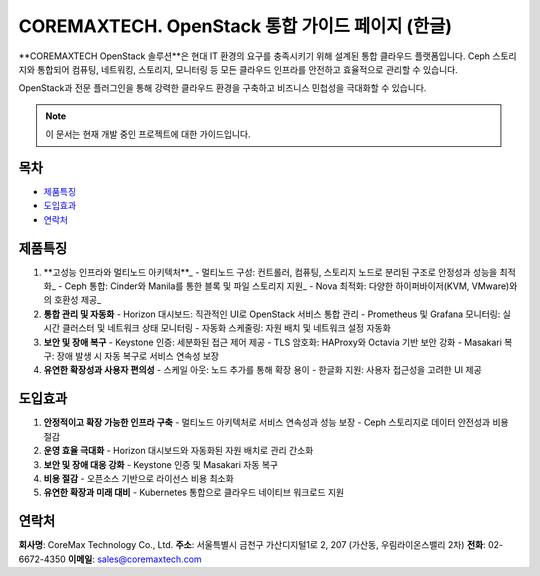 COREMAXTECH. OpenStack 통합 가이드 페이지 (한글)
================================================

**COREMAXTECH OpenStack 솔루션**은 현대 IT 환경의 요구를 충족시키기 위해 설계된 통합 클라우드 플랫폼입니다.  
Ceph 스토리지와 통합되어 컴퓨팅, 네트워킹, 스토리지, 모니터링 등 모든 클라우드 인프라를 안전하고 효율적으로 관리할 수 있습니다.  

OpenStack과 전문 플러그인을 통해 강력한 클라우드 환경을 구축하고 비즈니스 민첩성을 극대화할 수 있습니다.

.. note::
   이 문서는 현재 개발 중인 프로젝트에 대한 가이드입니다.

목차
----

* `제품특징 <#제품특징>`_
* `도입효과 <#도입효과>`_
* `연락처 <#연락처>`_

제품특징
--------

1. **고성능 인프라와 멀티노드 아키텍처**_
   - 멀티노드 구성: 컨트롤러, 컴퓨팅, 스토리지 노드로 분리된 구조로 안정성과 성능을 최적화_
   - Ceph 통합: Cinder와 Manila를 통한 블록 및 파일 스토리지 지원_
   - Nova 최적화: 다양한 하이퍼바이저(KVM, VMware)와의 호환성 제공_ 

2. **통합 관리 및 자동화**  
   - Horizon 대시보드: 직관적인 UI로 OpenStack 서비스 통합 관리  
   - Prometheus 및 Grafana 모니터링: 실시간 클러스터 및 네트워크 상태 모니터링  
   - 자동화 스케줄링: 자원 배치 및 네트워크 설정 자동화  

3. **보안 및 장애 복구**  
   - Keystone 인증: 세분화된 접근 제어 제공  
   - TLS 암호화: HAProxy와 Octavia 기반 보안 강화  
   - Masakari 복구: 장애 발생 시 자동 복구로 서비스 연속성 보장  

4. **유연한 확장성과 사용자 편의성**  
   - 스케일 아웃: 노드 추가를 통해 확장 용이  
   - 한글화 지원: 사용자 접근성을 고려한 UI 제공  

도입효과
--------

1. **안정적이고 확장 가능한 인프라 구축**  
   - 멀티노드 아키텍처로 서비스 연속성과 성능 보장  
   - Ceph 스토리지로 데이터 안전성과 비용 절감  

2. **운영 효율 극대화**  
   - Horizon 대시보드와 자동화된 자원 배치로 관리 간소화  

3. **보안 및 장애 대응 강화**  
   - Keystone 인증 및 Masakari 자동 복구  

4. **비용 절감**  
   - 오픈소스 기반으로 라이선스 비용 최소화  

5. **유연한 확장과 미래 대비**  
   - Kubernetes 통합으로 클라우드 네이티브 워크로드 지원  

연락처
--------

**회사명**: CoreMax Technology Co., Ltd.  
**주소**: 서울특별시 금천구 가산디지털1로 2, 207 (가산동, 우림라이온스밸리 2차)  
**전화**: 02-6672-4350  
**이메일**: sales@coremaxtech.com  
